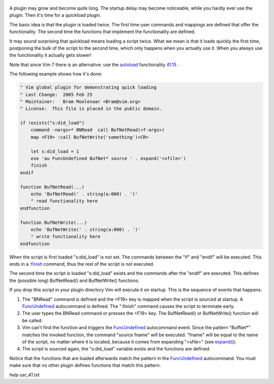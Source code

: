 .. title: Writing a plugin that loads quickly
.. slug: writing-a-plugin-that-loads-quickly
.. date: 2019-10-18 14:11:04 UTC+08:00
.. tags: vim, plugin
.. category:  vim
.. link:
.. description:
.. type: text
.. nocomments:
.. previewimage: /images/lazy_loading.jpg

.. figure:: /images/lazy_loading.thumbnail.jpg
   :alt: lazy loading
   :align: center
   :target: /images/lazy_loading.jpg

A plugin may grow and become quite long. The startup delay may become noticeable, while you hardly ever use the plugin. Then it's time for a quickload plugin.

.. TEASER_END

The basic idea is that the plugin is loaded twice. The first time user commands and mappings are defined that offer the functionality. The second time the functions that implement the functionality are defined.

It may sound surprising that quickload means loading a script twice. What we mean is that it loads quickly the first time, postponing the bulk of the script to the second time, which only happens when you actually use it. When you always use the functionality it actually gets slower!

Note that since Vim 7 there is an alternative: use the `autoload <#>`_ functionality `41.15 <#>`_ .

The following example shows how it's done:

.. code:: vim

   " Vim global plugin for demonstrating quick loading
   " Last Change:  2005 Feb 25
   " Maintainer:   Bram Moolenaar <Bram@vim.org>
   " License:  This file is placed in the public domain.

   if !exists("s:did_load")
       command -nargs=* BNRead  call BufNetRead(<f-args>)
       map <F19> :call BufNetWrite('something')<CR>

       let s:did_load = 1
       exe 'au FuncUndefined BufNet* source ' . expand('<sfile>')
       finish
   endif

   function BufNetRead(...)
       echo 'BufNetRead(' . string(a:000) . ')'
       " read functionality here
   endfunction

   function BufNetWrite(...)
       echo 'BufNetWrite(' . string(a:000) . ')'
       " write functionality here
   endfunction

When the script is first loaded "s:did_load" is not set. The commands between the "if" and "endif" will be executed. This ends in a `:finish <#>`_ command, thus the rest of the script is not executed.

The second time the script is loaded "s:did_load" exists and the commands after the "endif" are executed. This defines the (possible long) BufNetRead() and BufNetWrite() functions.

If you drop this script in your plugin directory Vim will execute it on startup. This is the sequence of events that happens:

1. The "BNRead" command is defined and the <F19> key is mapped when the script is sourced at startup. A `FuncUndefined <#>`_ autocommand is defined. The ":finish" command causes the script to terminate early.

2. The user types the BNRead command or presses the <F19> key. The BufNetRead() or BufNetWrite() function will be called.

3. Vim can't find the function and triggers the `FuncUndefined <#>`_ autocommand event. Since the pattern "BufNet*" matches the invoked function, the command "source fname" will be executed. "fname" will be equal to the name of the script, no matter where it is located, because it comes from expanding "<sfile>" (see `expand() <#>`_).

4. The script is sourced again, the "s:did_load" variable exists and the functions are defined.

Notice that the functions that are loaded afterwards match the pattern in the `FuncUndefined <#>`_ autocommand. You must make sure that no other plugin defines functions that match this pattern.

`help usr_41.txt`
